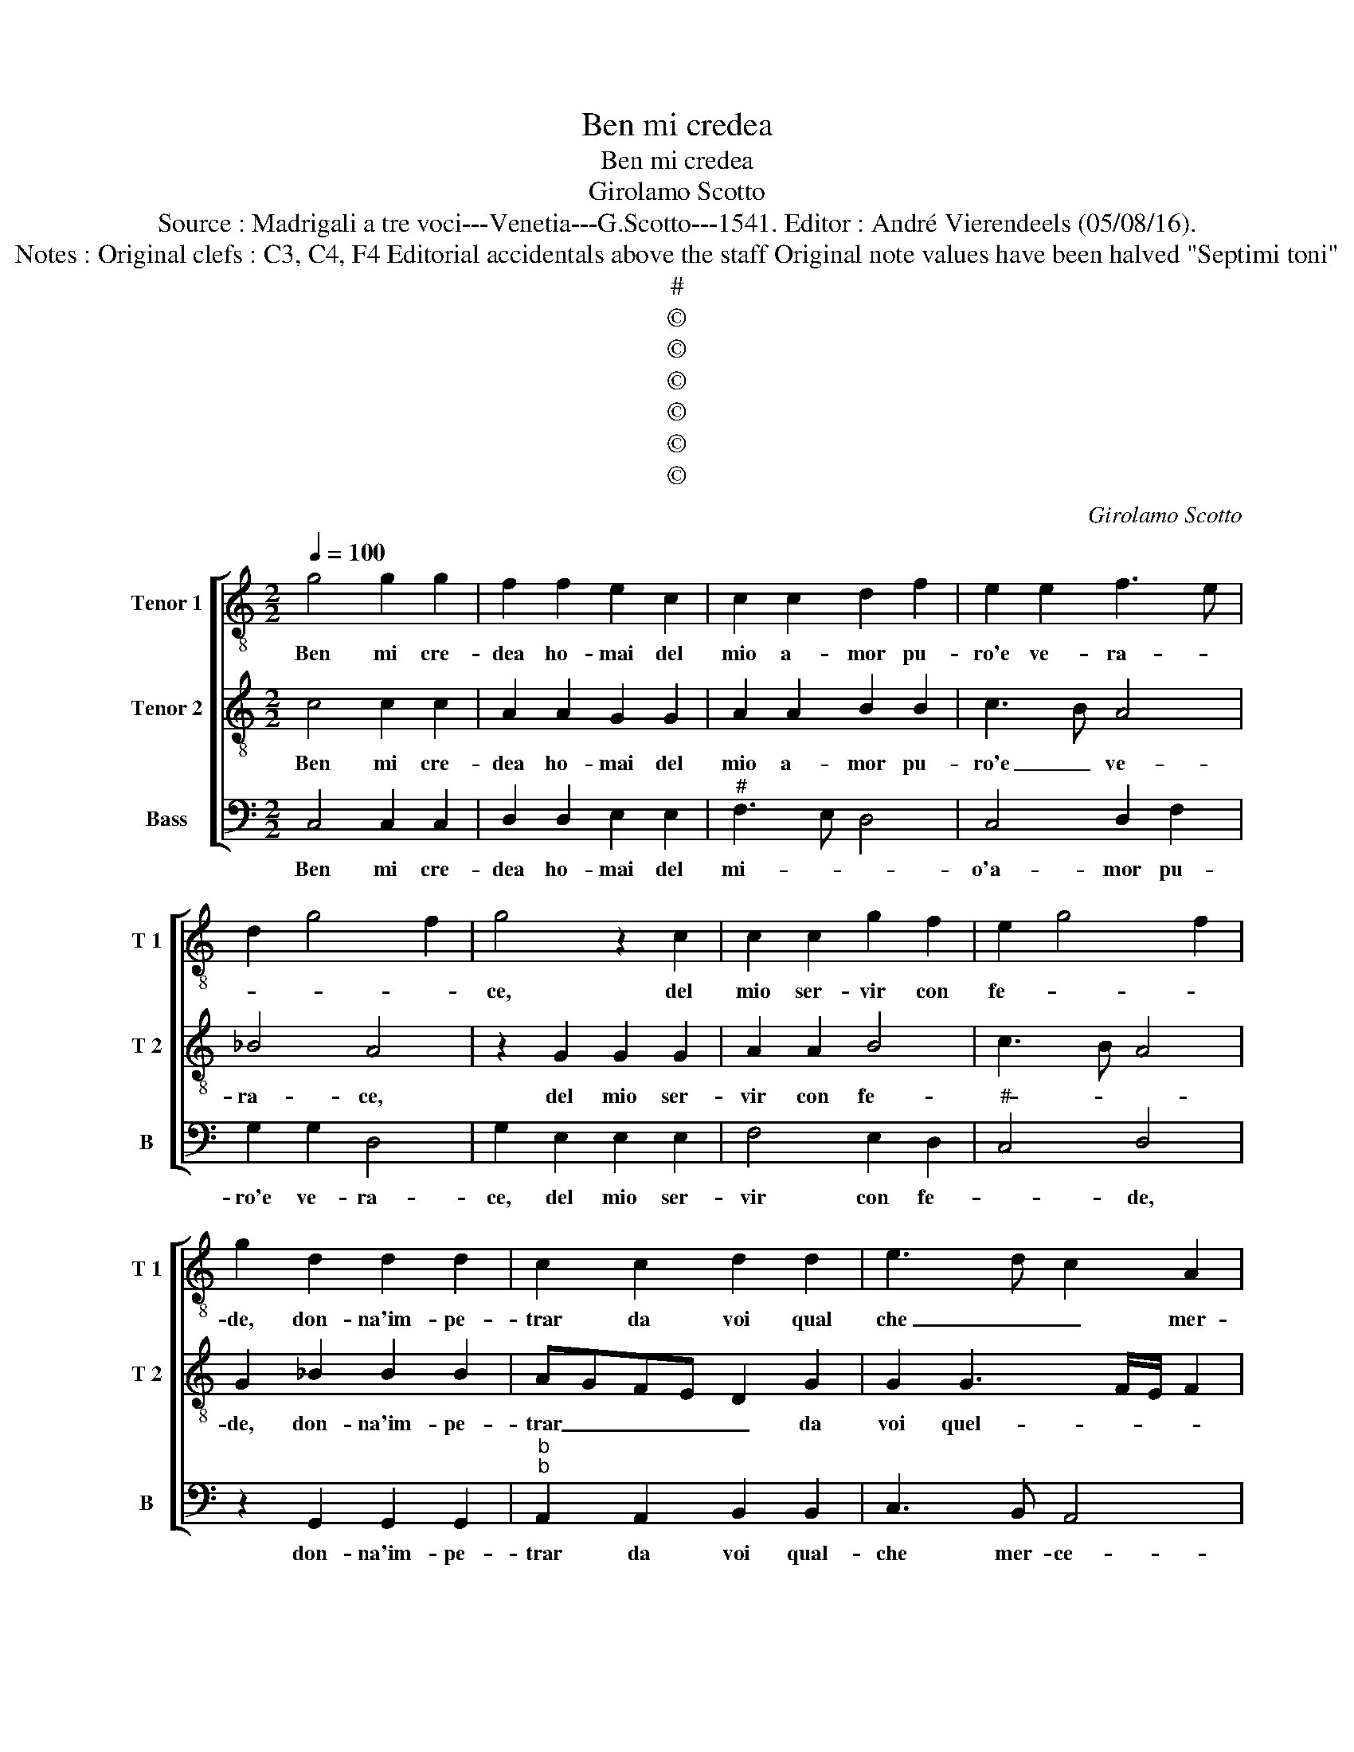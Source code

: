 X:1
T:Ben mi credea
T:Ben mi credea
T:Girolamo Scotto
T:Source : Madrigali a tre voci---Venetia---G.Scotto---1541. Editor : André Vierendeels (05/08/16).
T:Notes : Original clefs : C3, C4, F4 Editorial accidentals above the staff Original note values have been halved "Septimi toni"  
T:#
T:©
T:©
T:©
T:©
T:©
T:©
C:Girolamo Scotto
Z:©
%%score [ 1 2 3 ]
L:1/8
Q:1/4=100
M:2/2
K:C
V:1 treble-8 nm="Tenor 1" snm="T 1"
V:2 treble-8 nm="Tenor 2" snm="T 2"
V:3 bass nm="Bass" snm="B"
V:1
 g4 g2 g2 | f2 f2 e2 c2 | c2 c2 d2 f2 | e2 e2 f3 e | d2 g4 f2 | g4 z2 c2 | c2 c2 g2 f2 | e2 g4 f2 | %8
w: Ben mi cre-|dea ho- mai del|mio a- mor pu-|ro'e ve- ra- *||ce, del|mio ser- vir con|fe- * *|
 g2 d2 d2 d2 | c2 c2 d2 d2 | e3 d c2 A2 | B2 d3 c/B/ c2 | d2 G2 G2 G2 | A2 A2 B2 B2 | c2 _B2 A4 | %15
w: de, don- na'im- pe-|trar da voi qual|che _ _ mer-|ce- * * * *|de, od' a- man-|ti spe- rar va-|no'e fal- la-|
 G2 g2 g2 g2 | g2 ^f2 g2 e2 | f2 d2 e2 g2- | g2 f2 g4 | d4 d2 d2 | e2 e2 f2 e2 | d2 g2 f2 e2- | %22
w: ce, od' a- man-|ti spe- rar va-|no'e fal- la- *|* * ce,|hor ch'io ti|veg- gi'ogn' hor piu|cru- da'e fe- *|
 e2 d2 e3 d | cBAG A3 B | cd e2 f2 e2 | dc c4 B2 | c2 G2 G2 c2 | c2 B2 B2 c2 | c2 c2 A4 | %29
w: ||||ra, che quan- to|piu soc- cor- so'e|mer- ce chia-|
 G2 B2 c2 d2 | e3 d c2 B2 | c2 d3 c c2- | c2 B2 c4 | z2 c2 c2 c2 | d2 e2 f2 e2- | e2 d2 e2 g2- | %36
w: mo, man- co'ha- ve-|te pie- ta del|mio lan- * gui-|* * re,|an- zi m'o-|dia- te piu quant'|_ i- o piu|
 gfed e2 d2- | dc c4 B2 | c4 z2 d2 | d2 d2 e2 dc | B2 B2 c2 f2- | fedc B2 e2 | d2 e4 c2 | %43
w: _ _ _ _ _ v'a-||mo et|e chi ser- * *|ve'a don- na'in- gra-||* * ta'e|
 f2 e3 f g2- |"^#" g2 f2 g2 e2 | e2 e2 e2 e2 | f2 f2 e2 d2 | d4 d2 e2 | e2 e2 g3 f | ed e2 g2 d2 | %50
w: al- tie- * *|* * ra, al-|tro non a per|pre- mio che mar-|ti- ri, io|me ne vo, _|_ _ _ _ io|
 e2 f2 f2 d2 | g2 c2 d2 e2 | f4 e4 | z2 d4 e2- | e2 d2 e4 | d8 |] %56
w: me ne vo a|dio re- stat' in|pa- ce,|re- stat'|_ in pa-|ce.|
V:2
 c4 c2 c2 | A2 A2 G2 G2 | A2 A2 B2 B2 | c3 B A4 | _B4 A4 | z2 G2 G2 G2 | A2 A2 B4 | c3 B A4 | %8
w: Ben mi cre-|dea ho- mai del|mio a- mor pu-|ro'e _ ve-|ra- ce,|del mio ser-|vir con fe-||
 G2 _B2 B2 B2 | AGFE D2 G2 | G2 G3 F/E/ F2 | G2 F2 E4 | D2 E2 E2 E2 | F2 F2 D2 D2 | E2 G4 F2 | %15
w: de, don- na'im- pe-|trar _ _ _ _ da|voi quel- * * *|che mer- ce-|de, od' a- man-|ti spe- rar va-|no'e fal- la-|
 GFED EFGA | Bc d3 c c2- | c2 B2 c3 B | A4 G4 | B4 B2 B2 | cBAG F2 G2 | G2 G2 A3 G | F4 E4- | %23
w: |||* ce,|hor ch'io ti|veg- * * * * gi'ogn'|hor piu cru- da'e|fe- ra,|
 E4 z2 A2 | A2 c2 A2 G2 | A6 GF | E2 D2 E4- | E2 G4 A2- |"^#" A2 G4 F2 | G4 z2 G2 | G2 A2 A2 G2 | %31
w: _ che|quan- to piu soc-|cor- * *|* so'e mer-|* ce chia-||mo, man-|'ha- ve- te pie-|
 E2 D2 E2 F2 | D4 C2 E2 | F2 G2 A2 A2 | B2 c2 A2 G2 | A4 B4 | c2 c4 G2 | G2 G2 A2 GF | %38
w: ta del mio lan-|gui- re, an-|zi m'o- dia- te|piu quant' io piu|va- *|* mo, et|e chi ser- * *|
 E2 F2 E2 D2 | G2 F2 E2 A2- | A2 G2 A2 _B2 | A2 F2 G4- | G4 z2 A2 | A2 A2 c2 B2 | A4 G2 G2 | %45
w: ve'a don- na'in- gra-|ta'e al- tie- *||* * ra,|_ a|don- na'in- gra- ta'e'al-|tie- ra, al-|
 G2 G2 c2 c2 | A2 B2 c2 B2- | B2 A2 B2 c2 | c2 c2 G2 G2- | G2 c4 B2 | A2 A2 d2 B2- | B2 A2 B2 c2- | %52
w: tro non a per|pre- mio che mar-|* ti- ri, io|me ne vo, io|_ me- ne|vo a dio re-|* stat' in pa-|
 c2 B2 cBAG | FE D2 G4 | G2 G2 G4 | G8 |] %56
w: |* * ce, re-|stat' in pa-|ce.|
V:3
 C,4 C,2 C,2 | D,2 D,2 E,2 E,2 |"^#" F,3 E, D,4 | C,4 D,2 F,2 | G,2 G,2 D,4 | G,2 E,2 E,2 E,2 | %6
w: Ben mi cre-|dea ho- mai del|mi- * *|o'a- mor pu-|ro'e ve- ra-|ce, del mio ser-|
 F,4 E,2 D,2 |"^#" C,4 D,4 | z2 G,,2 G,,2 G,,2 |"^b""^b" A,,2 A,,2 B,,2 B,,2 | C,3 B,, A,,4 | %11
w: vir con fe-|* de,|don- na'im- pe-|trar da voi qual-|che mer- ce-|
 G,,2 D,2 A,,4 | z2 C,2 C,2 C,2 | A,,2 D,2 G,,2 G,,2 | C,2 G,,2 D,2 D,2 | z2 C,2 C,2 C,2 | %16
w: * * de,|od' a- man-|ti spe- rar va-|no'e fal- la- ce,|od' a- man-|
 G,2 D,2 E,2 A,,2 | D,4 C,4 | D,4 G,,4 | G,4 G,2 G,2 | C,2 C,2 D,2 C,2 | B,,2 C,2 A,,4 | %22
w: ti spe- rar va-|no'e fal-|la- ce,|hor ch'io ti|veg- gi'ogn' hor piu|cru- da'e fe-|
 D,4 A,,2 C,2 | C,2 C,2 F,4- | F,2 C,2 D,2 E,2 | F,3 E, D,4 | C,2 B,,2 C,2 A,,B,, | %27
w: * ra, che|quan- to piu|_ soc- cor- so'e|mer- * ce-|* * de chia- *|
 C,D,E,F, G,2 F,2- | F,2 C,2 D,4 | z2 G,,2 A,,2 B,,2 | C,2 A,,B,, C,D, E,2 | A,,2 B,,2 C,2 F,,2 | %32
w: |* * mo,|man- co'ha- ve-|te pie _ _ _ _|ta del mio lan-|
 G,,2 G,,2 z2 C,2 | D,2 E,2 F,3 E, | D,2 C,2 D,2 E,2 | F,4 E,4 | C,4 A,,2 B,,2 | C,2 E,2 D,4 | %38
w: gui- re, an-|zi m'o- dia- *|* te piu quant'|io piu|v'a- mo, et|e chi ser-|
 C,2 A,,4 _B,,2 | G,,2 D,2 C,2 A,,2 | E,4 z2 D,2 | D,2 D,2 E,2 D,C, | B,,2 C,2 A,,2 A,,2 | %43
w: ve'a don- na'in-|gra- ta'e al- tie-|ra, et|e chi ser- * *|* ve'a don- na'in-|
 D,2 C,4 G,,2 | D,4 G,,2 C,2 | C,2 C,2 A,,2 A,,2 | D,2 D,2 C,2 G,2- | G,2 F,2 G,2 C,2 | %48
w: gra- ta'e al-|tie- ra, al-|tro non a per|pre- mio che mar-|* ti- ri, io|
 C,2 C,2 C,4 | z2 C,4 G,2- | G,2 F,2 D,2 G,2 | E,2 F,2 D,2 C,2 | D,4 C,4 | z2 B,,4 C,2- | %54
w: me ne vo,|io me-|* ne vo a|dio re- stat' in|pa- ce,|re- stat'|
 C,2 B,,2 C,4 | G,,8 |] %56
w: _ in pa-|ce.|

